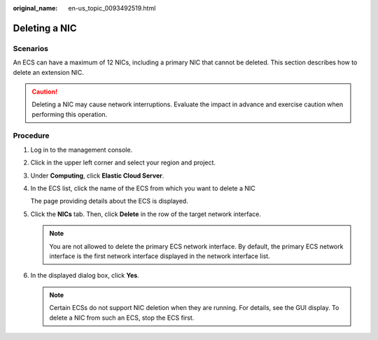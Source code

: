 :original_name: en-us_topic_0093492519.html

.. _en-us_topic_0093492519:

Deleting a NIC
==============

Scenarios
---------

An ECS can have a maximum of 12 NICs, including a primary NIC that cannot be deleted. This section describes how to delete an extension NIC.

.. caution::

   Deleting a NIC may cause network interruptions. Evaluate the impact in advance and exercise caution when performing this operation.

Procedure
---------

#. Log in to the management console.

#. Click |image1| in the upper left corner and select your region and project.

#. Under **Computing**, click **Elastic Cloud Server**.

#. In the ECS list, click the name of the ECS from which you want to delete a NIC

   The page providing details about the ECS is displayed.

#. Click the **NICs** tab. Then, click **Delete** in the row of the target network interface.

   .. note::

      You are not allowed to delete the primary ECS network interface. By default, the primary ECS network interface is the first network interface displayed in the network interface list.

#. In the displayed dialog box, click **Yes**.

   .. note::

      Certain ECSs do not support NIC deletion when they are running. For details, see the GUI display. To delete a NIC from such an ECS, stop the ECS first.

.. |image1| image:: /_static/images/en-us_image_0093507592.png

